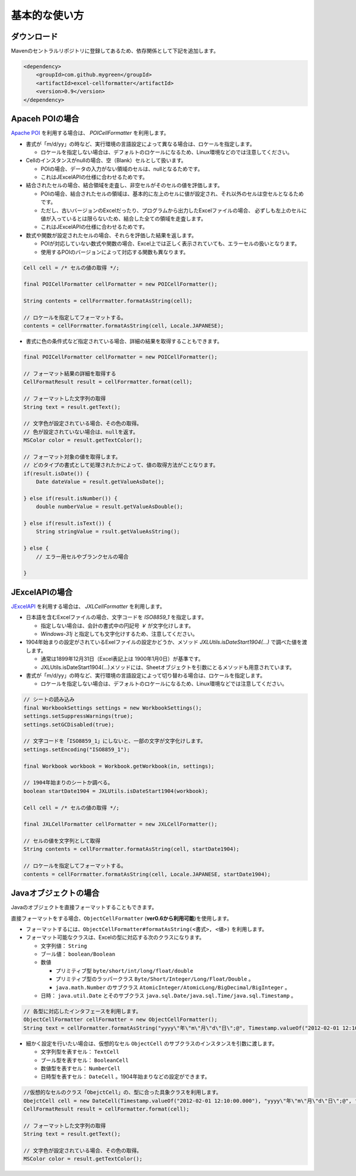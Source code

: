 ======================================
基本的な使い方
======================================

-----------------
ダウンロード
-----------------

Mavenのセントラルリポジトリに登録してあるため、依存関係として下記を追加します。

.. sourcecode:: xml
    
    <dependency>
        <groupId>com.github.mygreen</groupId>
        <artifactId>excel-cellformatter</artifactId>
        <version>0.9</version>
    </dependency>


-----------------
Apaceh POIの場合
-----------------

`Apache POI <http://poi.apache.org/>`_ を利用する場合は、 *POICellFormatter* を利用します。

* 書式が「m/d/yy」の時など、実行環境の言語設定によって異なる場合は、ロケールを指定します。
  
  * ロケールを指定しない場合は、デフォルトのロケールになるため、Linux環境などのでは注意してください。

* Cellのインスタンスがnullの場合、空（Blank）セルとして扱います。

  * POIの場合、データの入力がない領域のセルは、nullとなるためです。
  * これはJExcelAPIの仕様に合わせるためです。

* 結合されたセルの場合、結合領域を走査し、非空セルがそのセルの値を評価します。

  * POIの場合、結合されたセルの領域は、基本的に左上のセルに値が設定され、それ以外のセルは空セルとなるためです。
  
  * ただし、古いバージョンのExcelだったり、プログラムから出力したExcelファイルの場合、
    必ずしも左上のセルに値が入っているとは限らないため、結合した全ての領域を走査します。
  
  * これはJExcelAPIの仕様に合わせるためです。
  
* 数式や関数が設定されたセルの場合、それらを評価した結果を返します。

  * POIが対応していない数式や関数の場合、Excel上では正しく表示されていても、エラーセルの扱いとなります。
  * 使用するPOIのバージョンによって対応する関数も異なります。



.. sourcecode:: java
    
    Cell cell = /* セルの値の取得 */;
    
    final POICellFormatter cellFormatter = new POICellFormatter();
    
    String contents = cellForrmatter.formatAsString(cell);
    
    // ロケールを指定してフォーマットする。
    contents = cellForrmatter.formatAsString(cell, Locale.JAPANESE);



* 書式に色の条件式など指定されている場合、詳細の結果を取得することもできます。

.. sourcecode:: java
    
    final POICellFormatter cellFormatter = new POICellFormatter();
    
    // フォーマット結果の詳細を取得する
    CellFormatResult result = cellForrmatter.format(cell);
    
    // フォーマットした文字列の取得
    String text = result.getText();
    
    // 文字色が設定されている場合、その色の取得。
    // 色が設定されていない場合は、nullを返す。
    MSColor color = result.getTextColor();
    
    // フォーマット対象の値を取得します。
    // どのタイプの書式として処理されたかによって、値の取得方法がことなります。
    if(result.isDate()) {
        Date dateValue = result.getValueAsDate();
        
    } else if(result.isNumber()) {
        double numberValue = result.getValueAsDouble();
    
    } else if(result.isText()) {
        String stringValue = rsult.getValueAsString();
        
    } else {
        // エラー用セルやブランクセルの場合
        
    }


-----------------
JExcelAPIの場合
-----------------

`JExcelAPI <http://jexcelapi.sourceforge.net/>`_ を利用する場合は、 *JXLCellFormatter* を利用します。

* 日本語を含むExcelファイルの場合、文字コードを *ISO8859_1* を指定します。
  
  * 指定しない場合は、会計の書式中の円記号 *￥* が文字化けします。
  
  * *Windows-31j* と指定しても文字化けするため、注意してください。
  
* 1904年始まりの設定がされているExelファイルの設定かどうか、メソッド *JXLUtils.isDateStart1904(...)* で調べた値を渡します。
  
  * 通常は1899年12月31日（Excel表記上は 1900年1月0日）が基準です。
  
  * JXLUtils.isDateStart1904(...)メソッドには、Sheetオブジェクトを引数にとるメソッドも用意されています。

* 書式が「m/d/yy」の時など、実行環境の言語設定によって切り替わる場合は、ロケールを指定します。
  
  * ロケールを指定しない場合は、デフォルトのロケールになるため、Linux環境などでは注意してください。

.. sourcecode:: java
    
    // シートの読み込み
    final WorkbookSettings settings = new WorkbookSettings();
    settings.setSuppressWarnings(true);
    settings.setGCDisabled(true);
    
    // 文字コードを「ISO8859_1」にしないと、一部の文字が文字化けします。
    settings.setEncoding("ISO8859_1");
    
    final Workbook workbook = Workbook.getWorkbook(in, settings);
    
    // 1904年始まりのシートか調べる。
    boolean startDate1904 = JXLUtils.isDateStart1904(workbook);
    
    Cell cell = /* セルの値の取得 */;
    
    final JXLCellFormatter cellFormatter = new JXLCellFormatter();
    
    // セルの値を文字列として取得
    String contents = cellForrmatter.formatAsString(cell, startDate1904);
    
    // ロケールを指定してフォーマットする。
    contents = cellForrmatter.formatAsString(cell, Locale.JAPANESE, startDate1904);


.. _howObjectCellFormatter:

----------------------------------
Javaオブジェクトの場合
----------------------------------

Javaのオブジェクトを直接フォーマットすることもできます。

直接フォーマットをする場合、``ObjectCellFormatter`` (**ver0.6から利用可能**)を使用します。

* フォーマットするには、``ObjectCellFormatter#formatAsString(<書式>, <値>)`` を利用します。

* フォーマット可能なクラスは、Excelの型に対応する次のクラスになります。

  * 文字列値： ``String``
  * ブール値： ``boolean/Boolean``
  * 数値
    
    * プリミティブ型 ``byte/short/int/long/float/double`` 
    * プリミティブ型のラッパークラス ``Byte/Short/Integer/Long/Float/Double`` 。
    * ``java.math.Number`` のサブクラス ``AtomicInteger/AtomicLong/BigDecimal/BigInteger`` 。
    
  * 日時： ``java.util.Date`` とそのサブクラス ``java.sql.Date/java.sql.Time/java.sql.Timestamp`` 。

.. sourcecode:: java

    // 各型に対応したインタフェースを利用します。
    ObjectCellFormatter cellFormatter = new ObjectCellFormatter();
    String text = cellFormatter.formatAsString("yyyy\"年\"m\"月\"d\"日\";@", Timestamp.valueOf("2012-02-01 12:10:00.000"));


* 細かく設定を行いたい場合は、仮想的なセル ``ObjectCell`` のサブクラスのインスタンスを引数に渡します。

  * 文字列型を表すセル： ``TextCell``
  * ブール型を表すセル： ``BooleanCell``
  * 数値型を表すセル： ``NumberCell``
  * 日時型を表すセル： ``DateCell`` 。1904年始まりなどの設定ができます。

.. sourcecode:: java

    //仮想的なセルのクラス「ObejctCell」の、型に合った具象クラスを利用します。
    ObejctCell cell = new DateCell(Timestamp.valueOf("2012-02-01 12:10:00.000"), "yyyy\"年\"m\"月\"d\"日\";@", false)
    CellFormatResult result = cellFormatter.format(cell);
    
    // フォーマットした文字列の取得
    String text = result.getText();
    
    // 文字色が設定されている場合、その色の取得。
    MSColor color = result.getTextColor();


